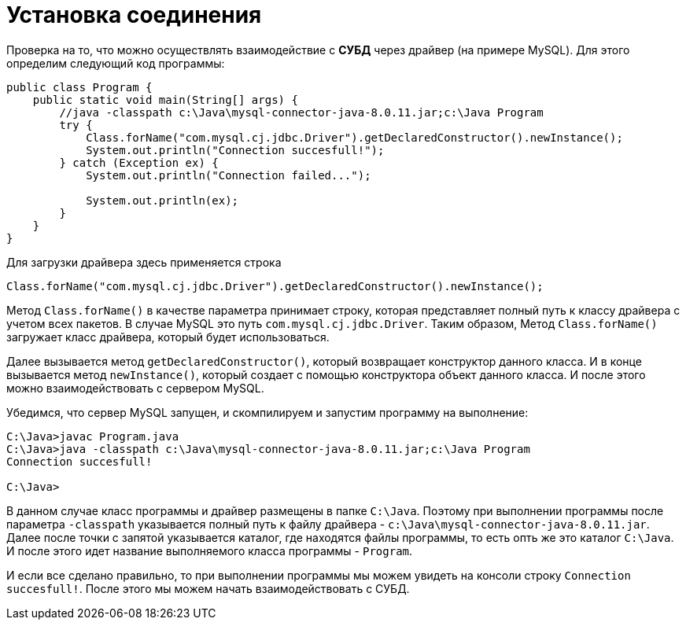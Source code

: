 = Установка соединения

Проверка на то, что можно осуществлять взаимодействие с *СУБД* через драйвер (на примере MySQL). Для этого определим следующий код программы:

[source, java]
----
public class Program {
    public static void main(String[] args) {
        //java -classpath c:\Java\mysql-connector-java-8.0.11.jar;c:\Java Program
        try {
            Class.forName("com.mysql.cj.jdbc.Driver").getDeclaredConstructor().newInstance();
            System.out.println("Connection succesfull!");
        } catch (Exception ex) {
            System.out.println("Connection failed...");

            System.out.println(ex);
        }
    }
}
----

Для загрузки драйвера здесь применяется строка

[source, java]
----
Class.forName("com.mysql.cj.jdbc.Driver").getDeclaredConstructor().newInstance();
----

Метод `Class.forName()` в качестве параметра принимает строку, которая представляет полный путь к классу драйвера с учетом всех пакетов. В случае MySQL это путь `com.mysql.cj.jdbc.Driver`. Таким образом, Метод `Class.forName()` загружает класс драйвера, который будет использоваться.

Далее вызывается метод `getDeclaredConstructor()`, который возвращает конструктор данного класса. И в конце вызывается метод `newInstance()`, который создает с помощью конструктора объект данного класса. И после этого можно взаимодействовать с сервером MySQL.

Убедимся, что сервер MySQL запущен, и скомпилируем и запустим программу на выполнение:

[source, powershell]
----
C:\Java>javac Program.java
C:\Java>java -classpath c:\Java\mysql-connector-java-8.0.11.jar;c:\Java Program
Connection succesfull!

C:\Java>
----

В данном случае класс программы и драйвер размещены в папке `C:\Java`. Поэтому при выполнении программы после параметра `-classpath` указывается полный путь к файлу драйвера - `c:\Java\mysql-connector-java-8.0.11.jar`. Далее после точки с запятой указывается каталог, где находятся файлы программы, то есть опть же это каталог `C:\Java`. И после этого идет название выполняемого класса программы - `Program`.

И если все сделано правильно, то при выполнении программы мы можем увидеть на консоли строку `Connection succesfull!`. После этого мы можем начать взаимодействовать с СУБД.
